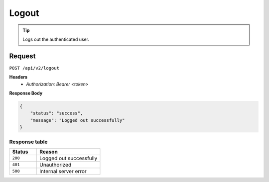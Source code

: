 Logout
======

.. tip::
    Logs out the authenticated user.

Request
-------

``POST /api/v2/logout``

**Headers**
  - `Authorization: Bearer <token>`

**Response Body**

.. code-block:: json

    {
        "status": "success",
        "message": "Logged out successfully"
    }

Response table
**************

.. list-table::
    :widths: 30 70
    :header-rows: 1

    * - Status 
      - Reason
    * - ``200``
      - Logged out successfully
    * - ``401``
      - Unauthorized
    * - ``500``
      - Internal server error
